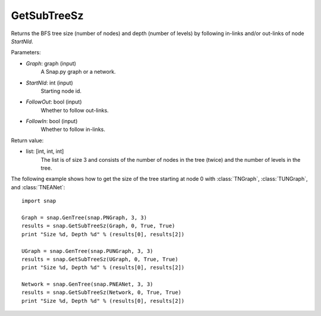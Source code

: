 GetSubTreeSz
''''''''''''

.. function:: GetSubTreeSz(Graph, StartNId, FollowOut, FollowIn)

Returns the BFS tree size (number of nodes) and depth (number of
levels) by following in-links and/or out-links of node *StartNId*.

Parameters:

- *Graph*: graph (input)
    A Snap.py graph or a network.

- *StartNId*: int (input)
    Starting node id.

- *FollowOut*: bool (input)
    Whether to follow out-links.

- *FollowIn*: bool (input)
    Whether to follow in-links.

Return value:

- list: [int, int, int]
    The list is of size 3 and consists of the number of nodes in the tree (twice) and the number of levels in the tree.

The following example shows how to get the size of the tree starting at node 0 with
:class:`TNGraph`, :class:`TUNGraph`, and :class:`TNEANet`::

    import snap

    Graph = snap.GenTree(snap.PNGraph, 3, 3)
    results = snap.GetSubTreeSz(Graph, 0, True, True)
    print "Size %d, Depth %d" % (results[0], results[2])

    UGraph = snap.GenTree(snap.PUNGraph, 3, 3)
    results = snap.GetSubTreeSz(UGraph, 0, True, True)
    print "Size %d, Depth %d" % (results[0], results[2])

    Network = snap.GenTree(snap.PNEANet, 3, 3)
    results = snap.GetSubTreeSz(Network, 0, True, True)
    print "Size %d, Depth %d" % (results[0], results[2])
